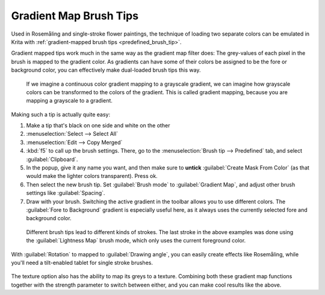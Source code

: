 .. meta::
   :description property=og\:description:
        How to use gradient map brush tips for loading multiple colors onto a brush.

.. metadata-placeholder

   :authors: - Wolthera van Hövell tot Westerflier <griffinvalley@gmail.com>
   :license: GNU free documentation license 1.3 or later.

.. index:: Rosemåling, !Gradient Brush Tips,
.. _gradient_brush_tips:

=======================
Gradient Map Brush Tips
=======================

Used in Rosemåling and single-stroke flower paintings, the technique of loading two separate colors can be emulated in Krita with :ref:`gradient-mapped brush tips <predefined_brush_tip>`.

Gradient mapped tips work much in the same way as the gradient map filter does: The grey-values of each pixel in the brush is mapped to the gradient color. As gradients can have some of their colors be assigned to be the fore or background color, you can effectively make dual-loaded brush tips this way.

.. figure:: /images/brush-tips/gradient_map_example.svg
   :alt: Graphic demonstrating how gradients map to grayscale values.
   :width: 800
   
   If we imagine a continuous color gradient mapping to a grayscale gradient, we can imagine how grayscale colors can be transformed to the colors of the gradient. This is called gradient mapping, because you are mapping a grayscale to a gradient.
   

Making such a tip is actually quite easy:

1. Make a tip that's black on one side and white on the other
2. :menuselection:`Select --> Select All`
3. :menuselection:`Edit --> Copy Merged`
4. :kbd:`f5` to call up the brush settings. There, go to the :menuselection:`Brush tip --> Predefined` tab, and select :guilabel:`Clipboard`.
5. In the popup, give it any name you want, and then make sure to **untick** :guilabel:`Create Mask From Color` (as that would make the lighter colors transparent). Press ok.
6. Then select the new brush tip. Set :guilabel:`Brush mode` to :guilabel:`Gradient Map`, and adjust other brush settings like :guilabel:`Spacing`.
7. Draw with your brush. Switching the active gradient in the toolbar allows you to use different colors. The :guilabel:`Fore to Background` gradient is especially useful here, as it always uses the currently selected fore and background color.

.. figure:: /images/brush-tips/gradient_map_tips.png
   :alt: A selection of different brush tips and their gradient map results.
   
   Different brush tips lead to different kinds of strokes. The last stroke in the above examples was done using the :guilabel:`Lightness Map` brush mode, which only uses the current foreground color.

With :guilabel:`Rotation` to mapped to :guilabel:`Drawing angle`, you can easily create effects like Rosemåling, while you'll need a tilt-enabled tablet for single stroke brushes.

.. figure:: /images/brush-tips/gradient_map_brush_tip_rosemaling.png
   :alt: An example of Rosemåling, the drawing of curly decorative plant motives with gradiated strokes using the gradient map tips.
   
.. figure:: /images/brush-tips/gradient_map_brush_tip_flowers_patterned.png
   :alt: Example showing both gradient map on the brush tip and on the pattern.

The texture option also has the ability to map its greys to a texture. Combining both these gradient map functions together with the strength parameter to switch between either, and you can make cool results like the above.
